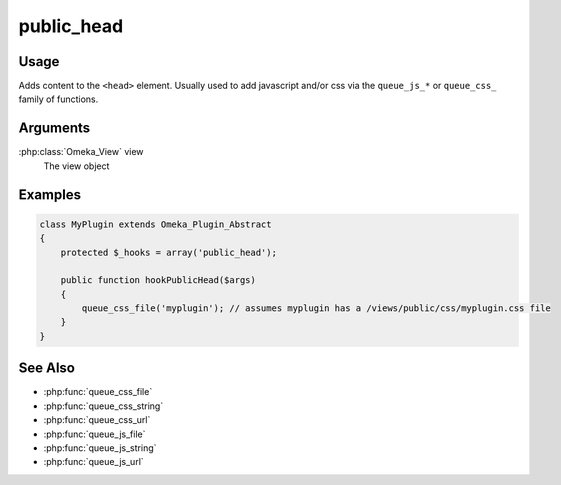 ###########
public_head
###########

*****
Usage
*****

Adds content to the ``<head>`` element. Usually used to add javascript and/or css via the ``queue_js_*`` or ``queue_css_`` family of functions.

*********
Arguments
*********

:php:class:`Omeka_View` view
    The view object


********
Examples
********

.. code-block:: php

    class MyPlugin extends Omeka_Plugin_Abstract
    {
        protected $_hooks = array('public_head');
    
        public function hookPublicHead($args)
        {
            queue_css_file('myplugin'); // assumes myplugin has a /views/public/css/myplugin.css file
        }    
    }


********
See Also
********

* :php:func:`queue_css_file`
* :php:func:`queue_css_string`
* :php:func:`queue_css_url`
* :php:func:`queue_js_file`
* :php:func:`queue_js_string`
* :php:func:`queue_js_url`
